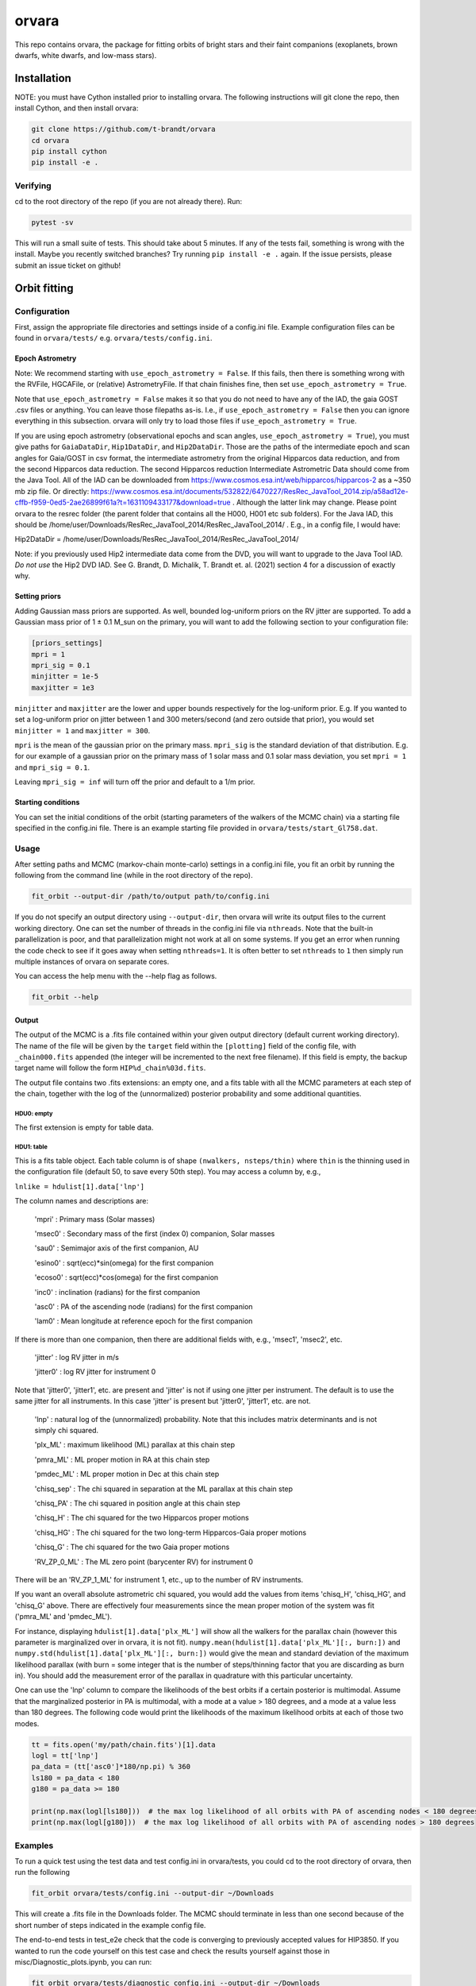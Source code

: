 ======
orvara
======
This repo contains orvara, the package for fitting orbits of bright stars and
their faint companions (exoplanets, brown dwarfs, white dwarfs, and low-mass
stars).


Installation
============
NOTE: you must have Cython installed prior to installing orvara. The following
instructions will git clone the repo, then install Cython, and then install orvara:

.. code-block:: bash

    git clone https://github.com/t-brandt/orvara
    cd orvara
    pip install cython
    pip install -e .


Verifying
---------
cd to the root directory of the repo (if you are not already there). Run:

.. code-block:: bash

    pytest -sv

This will run a small suite of tests. This should take about 5 minutes. If any
of the tests fail, something is wrong with the install. Maybe you recently
switched branches? Try running ``pip install -e .`` again. If the issue
persists, please submit an issue ticket on github!

Orbit fitting
=============

Configuration
-------------
First, assign the appropriate file directories and settings inside of a
config.ini file. Example configuration files can be found in
``orvara/tests/`` e.g. ``orvara/tests/config.ini``.

Epoch Astrometry
~~~~~~~~~~~~~~~~

Note: We recommend starting with ``use_epoch_astrometry = False``. If this
fails, then there is something wrong with the RVFile, HGCAFile, or (relative)
AstrometryFile. If that chain finishes fine, then set ``use_epoch_astrometry = True``.

Note that ``use_epoch_astrometry = False`` makes it so that you do not need to have any of the IAD, the gaia GOST
.csv files or anything. You can leave those filepaths as-is. I.e., if ``use_epoch_astrometry = False`` then you can ignore
everything in this subsection.
orvara will only try to load those files if ``use_epoch_astrometry = True``.


If you are using epoch astrometry (observational epochs and scan angles, ``use_epoch_astrometry = True``), you
must give paths for ``GaiaDataDir``, ``Hip1DataDir``, and
``Hip2DataDir``. Those are the paths of the intermediate epoch and scan
angles for Gaia/GOST in csv format, the intermediate astrometry from the
original Hipparcos data reduction, and from the second Hipparcos data
reduction. The second Hipparcos reduction Intermediate Astrometric Data should come from the Java Tool. All
of the IAD can be downloaded from https://www.cosmos.esa.int/web/hipparcos/hipparcos-2 as
a ~350 mb zip file. Or directly: https://www.cosmos.esa.int/documents/532822/6470227/ResRec_JavaTool_2014.zip/a58ad12e-cffb-f959-0ed5-2ae26899f61a?t=1631109433177&download=true .
Although the latter link may change.
Please point orvara to the resrec folder (the parent folder that contains all the H000, H001 etc sub folders).
For the Java IAD, this should be /home/user/Downloads/ResRec_JavaTool_2014/ResRec_JavaTool_2014/ . E.g., in a config file,
I would have:

Hip2DataDir = /home/user/Downloads/ResRec_JavaTool_2014/ResRec_JavaTool_2014/

Note: if you previously used Hip2 intermediate data come from the DVD, you will want to
upgrade to the Java Tool IAD. *Do not use* the Hip2 DVD IAD. See G. Brandt, D. Michalik, T. Brandt et. al. (2021)
section 4 for a discussion of exactly why.


Setting priors
~~~~~~~~~~~~~~
Adding Gaussian mass priors are supported. As well, bounded log-uniform priors
on the RV jitter are supported. To add a Gaussian mass prior of 1 ± 0.1 M_sun
on the primary, you will want to add the following section to your
configuration file:

.. code-block:: none

    [priors_settings]
    mpri = 1
    mpri_sig = 0.1
    minjitter = 1e-5
    maxjitter = 1e3

``minjitter`` and ``maxjitter`` are the lower and upper bounds respectively for
the log-uniform prior. E.g. If you wanted to set a log-uniform prior on jitter
between 1 and 300 meters/second (and zero outside that prior), you would set
``minjitter = 1`` and ``maxjitter = 300``.

``mpri`` is the mean of the gaussian prior on the primary mass. ``mpri_sig`` is
the standard deviation of that distribution. E.g. for our example of a gaussian
prior on the primary mass of 1 solar mass and 0.1 solar mass deviation, you set
``mpri = 1`` and ``mpri_sig = 0.1``.

Leaving ``mpri_sig = inf`` will turn off the prior and default to a 1/m prior.

Starting conditions
~~~~~~~~~~~~~~~~~~~
You can set the initial conditions of the orbit (starting parameters of the
walkers of the MCMC chain) via a starting file specified in the config.ini
file. There is an example starting file provided in ``orvara/tests/start_Gl758.dat``.

Usage
-----
After setting paths and MCMC (markov-chain monte-carlo)  settings in a
config.ini file, you fit an orbit by running the following from the command
line (while in the root directory of the repo).

.. code-block:: bash

    fit_orbit --output-dir /path/to/output path/to/config.ini

If you do not specify an output directory using ``--output-dir``, then
orvara will write its output files to the current working directory. One can
set the number of threads in the config.ini file via ``nthreads``. Note
that the built-in parallelization is poor, and that parallelization might not
work at all on some systems. If you get an error when running the code check to
see if it goes away when setting ``nthreads=1``. It is often better to set
``nthreads`` to ``1`` then simply run multiple instances of orvara on separate
cores.


You can access the help menu with the --help flag as follows.

.. code-block:: bash

    fit_orbit --help

Output
~~~~~~
The output of the MCMC is a .fits file contained within your given output
directory (default current working directory). The name of the file will be
given by the ``target`` field within the ``[plotting]`` field of the
config file, with ``_chain000.fits`` appended (the integer will be
incremented to the next free filename). If this field is empty, the backup
target name will follow the form ``HIP%d_chain%03d.fits``.

The output file contains two .fits extensions: an empty one, and a fits table
with all the MCMC parameters at each step of the chain, together with the log
of the (unnormalized) posterior probability and some additional quantities.

HDU0: empty
"""""""""""
The first extension is empty for table data.

HDU1: table
"""""""""""
This is a fits table object. Each table column is of shape ``(nwalkers,
nsteps/thin)`` where ``thin`` is the thinning used in the configuration file (default
50, to save every 50th step). You may access a column by, e.g.,

``lnlike = hdulist[1].data['lnp']``

The column names and descriptions are:

    'mpri' : Primary mass (Solar masses)

    'msec0' : Secondary mass of the first (index 0) companion, Solar masses

    'sau0' : Semimajor axis of the first companion, AU

    'esino0' : sqrt(ecc)*sin(omega) for the first companion

    'ecoso0' : sqrt(ecc)*cos(omega) for the first companion

    'inc0' : inclination (radians) for the first companion

    'asc0' : PA of the ascending node (radians) for the first companion

    'lam0' : Mean longitude at reference epoch for the first companion

If there is more than one companion, then there are additional fields with,
e.g., 'msec1', 'msec2', etc.

    'jitter' : log RV jitter in m/s

    'jitter0' : log RV jitter for instrument 0

Note that 'jitter0', 'jitter1', etc. are present and 'jitter' is not if using
one jitter per instrument. The default is to use the same jitter for all
instruments. In this case 'jitter' is present but 'jitter0', 'jitter1', etc.
are not.

    'lnp' : natural log of the (unnormalized) probability. Note that this includes matrix determinants and is not simply chi squared.

    'plx_ML' : maximum likelihood (ML) parallax at this chain step

    'pmra_ML' : ML proper motion in RA at this chain step

    'pmdec_ML' : ML proper motion in Dec at this chain step

    'chisq_sep' : The chi squared in separation at the ML parallax at this chain step

    'chisq_PA' : The chi squared in position angle at this chain step

    'chisq_H' : The chi squared for the two Hipparcos proper motions

    'chisq_HG' : The chi squared for the two long-term Hipparcos-Gaia proper motions

    'chisq_G' : The chi squared for the two Gaia proper motions

    'RV_ZP_0_ML' : The ML zero point (barycenter RV) for instrument 0

There will be an 'RV_ZP_1_ML' for instrument 1, etc., up to the number of RV instruments.

If you want an overall absolute astrometric chi squared, you would add the
values from items 'chisq_H', 'chisq_HG', and 'chisq_G' above. There are
effectively four measurements since the mean proper motion of the system was
fit ('pmra_ML' and 'pmdec_ML').

For instance, displaying ``hdulist[1].data['plx_ML']`` will show all the
walkers for the parallax chain (however this parameter is marginalized over in
orvara, it is not fit). ``numpy.mean(hdulist[1].data['plx_ML'][:, burn:])``
and ``numpy.std(hdulist[1].data['plx_ML'][:, burn:])`` would give the mean
and standard deviation of the maximum likelihood parallax (with burn = some
integer that is the number of steps/thinning factor that you are discarding as
burn in). You should add the measurement error of the parallax in quadrature
with this particular uncertainty.

One can use the 'lnp' column to compare the likelihoods of the best orbits if a
certain posterior is multimodal. Assume that the marginalized posterior in PA
is multimodal, with a mode at a value > 180 degrees, and a mode at a value less
than 180 degrees. The following code would print the likelihoods of the maximum
likelihood orbits at each of those two modes.


.. code-block:: python

    tt = fits.open('my/path/chain.fits')[1].data
    logl = tt['lnp']
    pa_data = (tt['asc0']*180/np.pi) % 360
    ls180 = pa_data < 180
    g180 = pa_data >= 180

    print(np.max(logl[ls180]))  # the max log likelihood of all orbits with PA of ascending nodes < 180 degrees
    print(np.max(logl[g180]))  # the max log likelihood of all orbits with PA of ascending nodes > 180 degrees


Examples
--------
To run a quick test using the test data and test config.ini in orvara/tests,
you could cd to the root directory of orvara, then run the following

.. code-block:: bash

    fit_orbit orvara/tests/config.ini --output-dir ~/Downloads

This will create a .fits file in the Downloads folder. The MCMC should
terminate in less than one second because of the short number of steps
indicated in the example config file.

The end-to-end tests in test_e2e check that the code is converging to
previously accepted values for HIP3850. If you wanted to run the code yourself
on this test case and check the results yourself against those in
misc/Diagnostic_plots.ipynb, you can run:

.. code-block:: bash

    fit_orbit orvara/tests/diagnostic_config.ini --output-dir ~/Downloads

The diagnostic_config.ini has the same parameters as those used to create the
plots in Diagnostic_plots.ipynb

Plotting
========

Usage
-----
Once a .fits file from the output of the MCMC is generated, you can produce
several plots of an orbit by running the following in the command line in the
root directory of the repo. To do this, specify the path to the .fits MCMC
output file within the configuration file.

.. code-block:: bash

    plot_orbit path/to/config.ini --output-dir /path/to/output

You can access the help menu with the --help flag as follows.

.. code-block:: bash

    plot_orbit --help

Configuration
-------------
Main plots orvara is configured to produce from the orbital fit
~~~~~~~~~~~~~~~~~~~~~~~~~~~~~~~~~~~~~~~~~~~~~~~~~~~~~~~~~~~~~~~
1. Astrometry orbit of the companion
2. Radial Velocity (RV) orbit over an extended time baseline
3. RV orbit over the observed baseline with O-C
4. Relative separation of the two companions
5. Position angle between the two companions
6. Astrometric acceleration or proper motion fit to Hipparcos-Gaia Astrometry
7. A density plot showing the predicted position at a chosen epoch

To generate any of these plots, simply set the corresponding parameters under
the ``[plotting section]`` in the config.ini file to a boolean variable ``True``. If
``False``, a plot would not be produced. 

Here, for 1. Astrometry orbit plots, you can modify the ``predicted_years``
parameter to plot random predicted epoch positions on the Astrometry plot. 

For 2. RV orbit of the companion, you can choose to plot a specific instrument
(by name) or all of the RV instruments by changing the ``Relative_RV_Instrument``
parameter to either the name of the instrument or ``All``. 

For 6. Proper motion plots, you can plot the proper motions
in RA and DEC in one plot (``Proper_motion_separate_plots = False``) or two
(``Proper_motion_separate_plots = True``). In general, you can also set a
customized range of epochs you want to plot, as well as number of orbits
sampled from the posterior distributions and the resolution (step size).

Other outputs
~~~~~~~~~~~~~
In addition to the six plots, you can check convergence of fitted parameters in
the HDU1 extension by setting the parameter ``check_convergence`` to ``True``. You can
define the length of the burn-in phase, note that the parameters are sampled
every ``thin`` steps (as set in the configuration file; default 50). And
you can save the results from the fitted and inferred parameters from the HDU1
extension with ``save_params = True`` in the ``[save_results]`` section, with
an option of setting the quantiles for the uncertainties.

Color bar settings
~~~~~~~~~~~~~~~~~~
To color-code orbits with a key, choose a colormap from the matplotlib list of
colormaps (default viridis) and a reference scheme for the colorbar. Three
reference schemes are available: the eccentricity as ``ecc``, the secondary
companion in jupiter mass as ``msec_jup`` and the secondary companion in solar mass
as ``msec_solar``. Use ``use_colorbar`` to toggle the colorbar key on and off
with ``True`` or ``False``.

Multiple Keplerian orbit fits
~~~~~~~~~~~~~~~~~~~~~~~~~~~~~
In the case of a 3-body or multiple-body fit, you can plot the results for each
companion by setting ``iplanet`` to the corresponding companion ID used in the
fitting. ``iplanet`` starts from ``0``.


Examples
--------
To plot orbits, run the plot_orbit command. We can use HD4747 as an example.
First, run the orvara fit, then the plotting, e.g.:

.. code-block:: bash

    fit_orbit --output-dir ./orvara/tests/chains orvara/tests/config_HD4747.ini

    plot_orbit --output-dir ./orvara/tests/plots orvara/tests/config_HD4747.ini

plot_orbit will plot the chain given in the ``McmcDataFile`` in the config
file. If you want the results from a different chain (e.g. a second, different
fit of the same star) you must update this parameter to the new file.


Contribution Guidelines
=======================
We encourage contributions to orvara. The workflow for contributing is the following.

First time contributers:
 * Fork the repository
 * Checkout a new branch for your feature or bug fix.
 * Make your changes to that branch.
 * When you are ready to submit a pull request into the main orvara branch
   (currently called master), run ``pytest -sv`` to make sure that the
   required tests pass.
 * If the tests pass, submit your pull request.
 * One approving administrator review is required to approve a pull request.

Users who are invited to be collaborators on the repo:
 * The same as above, except there is no need to fork the repository once you
   accept your invite!

Citation
========
Placeholder FIXME

License
=======
BSD 3-clause license
